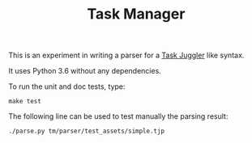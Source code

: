 #+TITLE: Task Manager

This is an experiment in writing a parser for a [[https://taskjuggler.org/][Task Juggler]] like syntax.

It uses Python 3.6 without any dependencies.

To run the unit and doc tests, type:
#+BEGIN_SRC shell
make test
#+END_SRC

The following line can be used to test manually the parsing result:
#+BEGIN_SRC shell
./parse.py tm/parser/test_assets/simple.tjp
#+END_SRC

